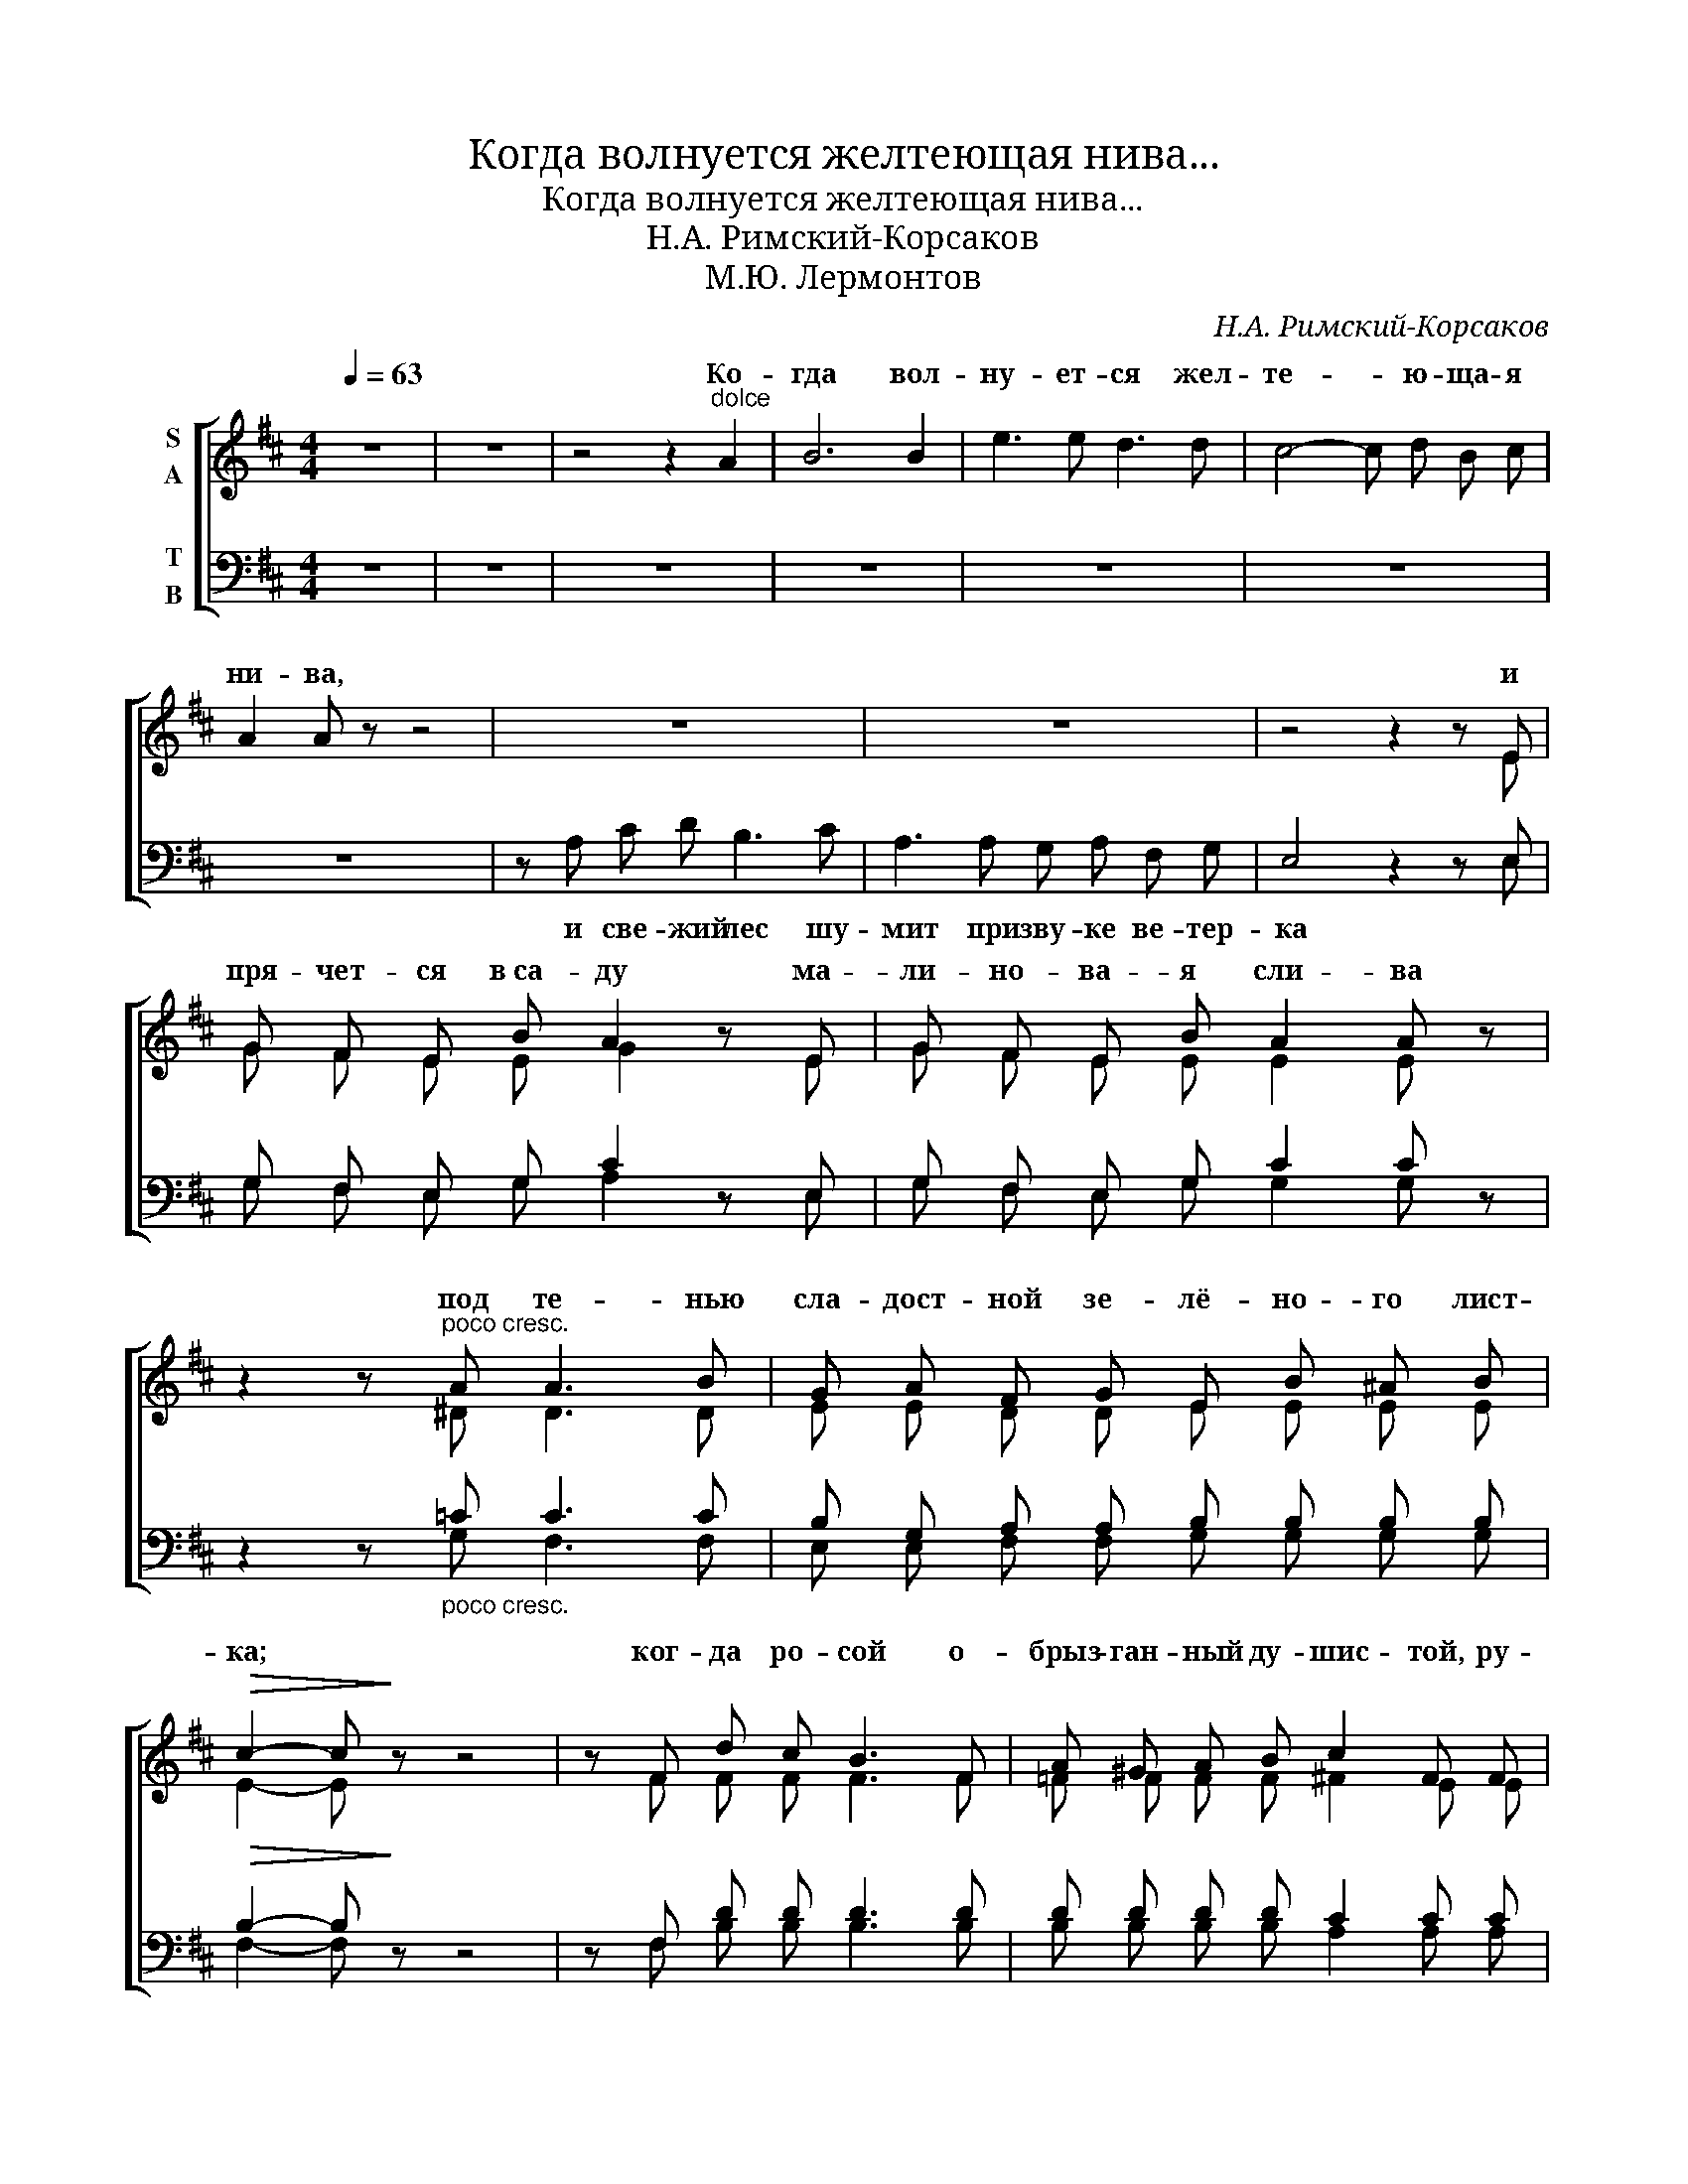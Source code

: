 X:1
T:Когда волнуется желтеющая нива...
T:Когда волнуется желтеющая нива...
T:Н.А. Римский-Корсаков
T:М.Ю. Лермонтов
C:Н.А. Римский-Корсаков
Z:М.Ю. Лермонтов
%%score [ ( 1 2 ) ( 3 4 ) ]
L:1/8
Q:1/4=63
M:4/4
K:D
V:1 treble nm="S\nA"
V:2 treble 
V:3 bass nm="T\nB"
V:4 bass 
V:1
 z8 | z8 | z4 z2"^dolce" A2 | B6 B2 | e3 e d3 d | c4- c d B c | A2 A z z4 | z8 | z8 | z4 z2 z E | %10
w: ||Ко-|гда вол-|ну- ет- ся жел-|те- * ю- ща- я|ни- ва,|||и|
 G F E B A2 z E | G F E B A2 A z | z2 z"^poco cresc." A A3 B | G A F G E B ^A B | %14
w: пря- чет- ся в са- ду ма-|ли- но- ва- я сли- ва|под те- нью|сла- дост- ной зе- лё- но- го лист-|
!>(! c2- c!>)! z z4 | z F d c B3 F | A ^G A B c2 F F | =c3 B A3/2 E/ E E | G F G A B2- B z | %19
w: ка; *|ког- да ро- сой о-|брыз- ган- ный ду- шис- той, ру-|мя- ным ве- че- ром иль|ут- ра в час зла- той, *|
 z ^G B c A3 =G | F G A B G2 G d | c d B c A d c d | e2- e z z4 | z8 | z4 z2 A2 | B6 B2 | %26
w: из- под кус- та мне|лан- дыш се- ре- бри- стый при-|вет- ли- во ки- ва- ет го- ло-|вой; *||ко-|гда сту-|
 e3 e d3 d | c4- c d B c | A4- A z z2 | z A c d B3 c | A3 A G A F G | E2- E z z4 | %32
w: дё- ный ключ иг-|ра- * ет по ов-|ра- гу|и, по- гру- жа- я|мысль в ка- кой- то смут- ный|сон *|
 z2 z B A3/2 E/ E E | G F E B A2 A z | z A G A F3 F | F G E F D2- D z | z8 | z8 | z4 z G G G | %39
w: ле- пе- чет мне та-|ин- ствен- ну- ю са- гу|про мир- ный край, от-|ку- да мчит- ся он; *|||то- гда рас-|
 A3/2 A/ A A B B A G | =c2- c z z2 z G |"^cresc. ed espressivo assai" E F G B e3 d | %42
w: хо- дят- ся мор- щи- ны на че-|ле, * и|сча- стье я мо- гу по-|
 c d B c A2- A z | z4 z!p! A G F |"^cresc." B6 B2 | c6 c2 |!>(! e8!>)! |!p! d2- d z z4 | z8 | z8 | %50
w: стиг- нуть на зем- ле, *|и в не- бе-|сах я|ви- жу|Бо-|га!.. *|||
 z8 | z8 | z8 |] %53
w: |||
V:2
 x8 | x8 | x8 | x8 | x8 | x8 | x8 | x8 | x8 | x7 E | G F E E G2 x E | G F E E E2 E x | x3 ^D D3 D | %13
w: |||||||||||||
 E E D D E E E E | E2- E x5 | x F F F F3 F | =F F F F ^F2 E E | E3 E E3/2 E/ E E | %18
w: |||||
 _E E E E =E2- E x | x ^E E E =E3 E | ^D D D D =D2 G G | E E [CE] [CE] D D F F | B2- B x5 | x8 | %24
w: ||||||
 x8 | z8 | z8 | z8 | z8 | x A c d B3 c | A3 A G A F G | E2- E x5 | x3 E C3/2 C/ C C | %33
w: |||||||||
 D D D E E2 E x | x _E E E D3 D | D D D D =C2- C x | z4 z D =C B, | E3/2 E/ E E F F E D | %38
w: |||То- гда сми-|ря- ет- ся ду- ши мо- ей тре-|
 A2 G z x G G G | A3/2 A/ A A B B A G | =c2- c x4 G | E E E E [EG]3 [EG] | %42
w: во- га, * * *||||
 [EG] [EG] [EG] [EG] F2- F x | x5 A G F | G6 G2 | A6 A2 | A8 | A2- A x5 | x8 | x8 | x8 | x8 | x8 |] %53
w: |||||||||||
V:3
 z8 | z8 | z8 | z8 | z8 | z8 | z8 | z A, C D B,3 C | A,3 A, G, A, F, G, | E,4 z2 z E, | %10
w: |||||||и све- жий лес шу-|мит при зву- ке ве- тер-|ка *|
 G, F, E, G, C2 z E, | G, F, E, G, C2 C z | z2 z"_poco cresc." =C C3 C | B, G, A, A, B, B, B, B, | %14
w: ||||
!>(! B,2- B,!>)! z z4 | z F, D D D3 D | D D D D C2 C C | =C3 C C3/2 C/ C C | =C C C C B,2- B, z | %19
w: |||||
 z C C B, =C3 C | B, B, B, B, _B,2 D D | C C A, A, A, A, D D | D2- D z z4 | z8 | z4 z2 A,2 | %25
w: ||||||
 B,6 B,2 | E3 E D3 D | C4- C D B, C | A,4- A, z z2 | z A, C D B,3 C | A,3 A, G, A, F, G, | %31
w: ||||||
 E,2- E, z z4 | z2 z B, A,3/2 A,/ A, A, | B, B, B, D C2 C z | z =C C C C3 C | =C C C C A,2- A, z | %36
w: |||||
 z8 | z8 | z4 z G, G, G, | A,3/2 A,/ A, A, B, B, A, G, | =C2- C z z2 z G, | B, B, D D C3 D | %42
w: ||||||
 C C C C C2- C z | z4 z!p! A, G, F, |"_cresc." D6 D2 | E6 E2 |!>(! C8!>)! |!p! D2- D z z4 | z8 | %49
w: |||||||
 z8 | z8 | z8 | z8 |] %53
w: ||||
V:4
 x8 | x8 | x8 | x8 | x8 | x8 | x8 | x8 | x8 | x7 E, | G, F, E, G, A,2 x E, | G, F, E, G, G,2 G, x | %12
 x3 G, F,3 F, | E, E, F, F, G, G, G, G, | F,2- F, x5 | x F, B, B, B,3 B, | B, B, B, B, A,2 A, A, | %17
 A,3 A, A,3/2 A,/ A, A, | A, A, A, A, G,2- G, x | x B, B, ^G, A,3 A, | A, A, A, A, G,2 _B, B, | %21
 A, A, G, G, F, F, G, G, | ^G,2- G, x5 | x8 | x6 z2 | z8 | z8 | z8 | z8 | x A, C D B,3 C | %30
 A,3 A, G, A, F, G, | E,2- E, x5 | x3 G, G,3/2 G,/ G, G, | C, D, E, E, E,2 E, x | %34
 x G, A, G, A,3 A, | A, A, A, A, F,2- F, x | z4 z D, =C, B,, | E,3/2 E,/ E, E, F, F, E, D, | %38
 A,2 G, z x G, G, G, | A,3/2 A,/ A, A, B, B, A, G, | =C2- C x4 G, | G, G, B, G, B,3 B, | %42
 A, A, A, A, A,2- A, x | x5 A, G, F, | E,6 E,2 | G,6 G,2 | F,8 | F,2- F, x5 | x8 | x8 | x8 | x8 | %52
 x8 |] %53

